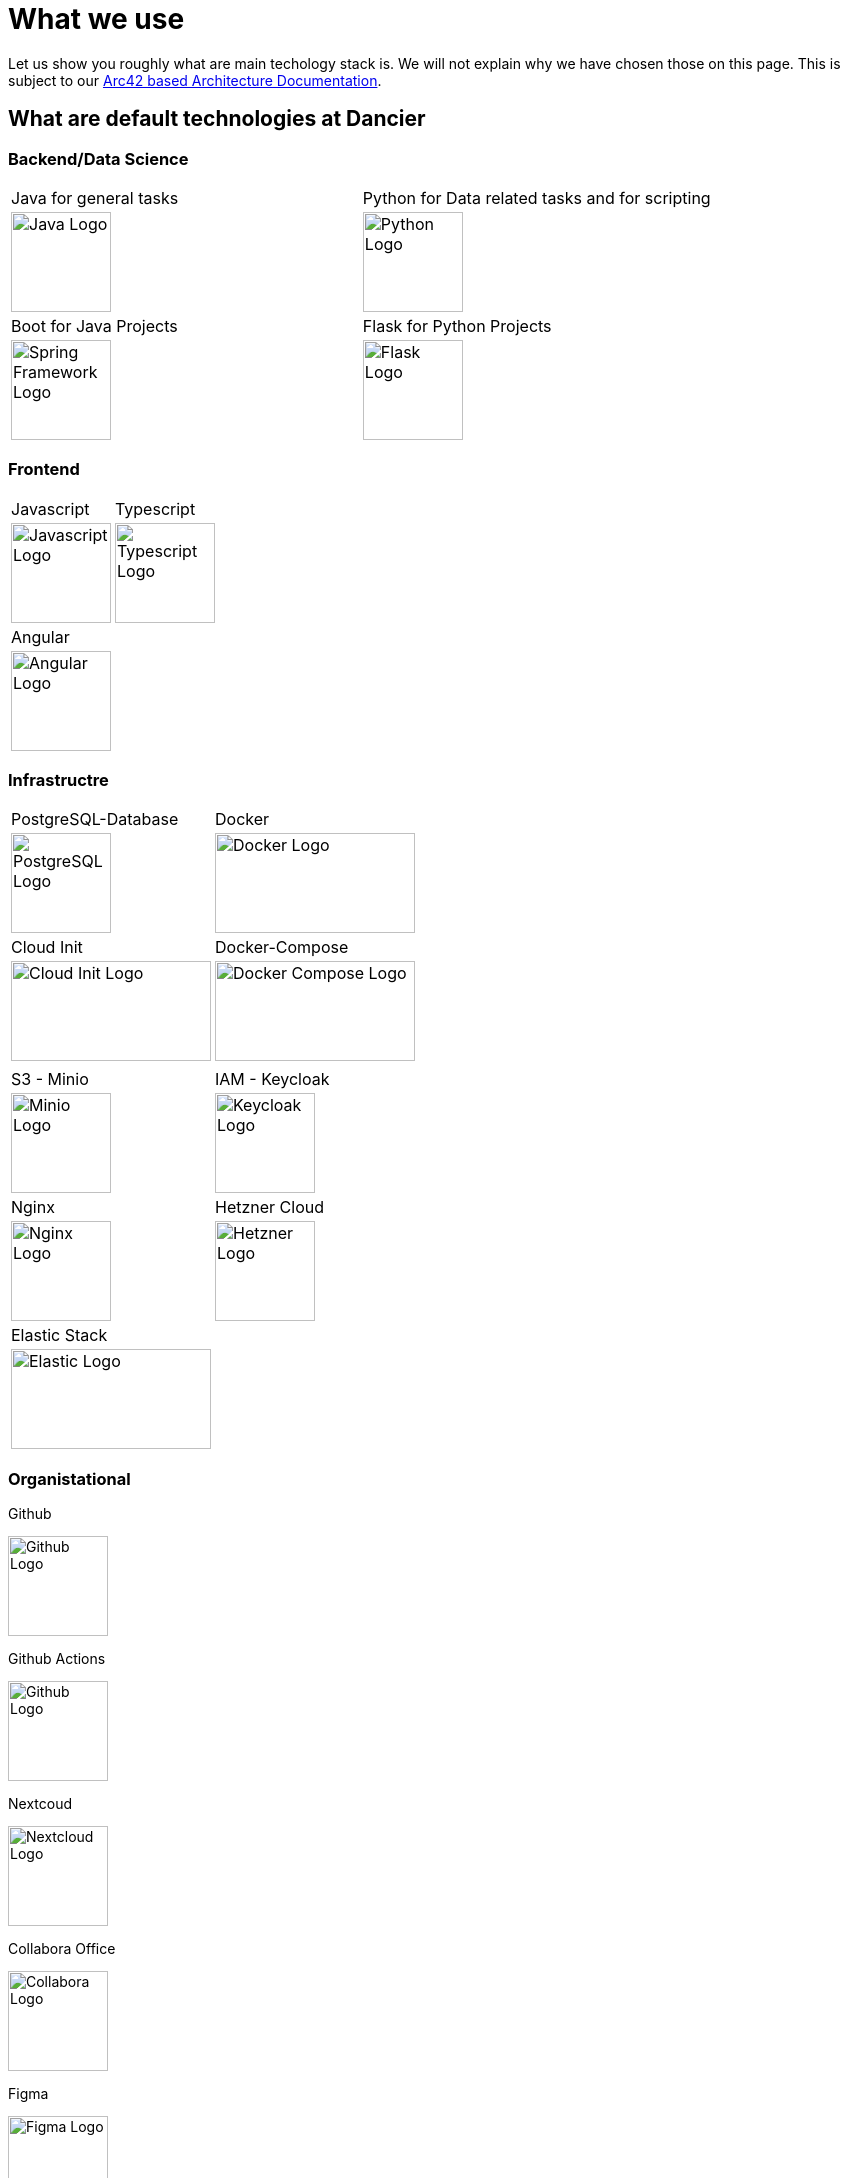 = What we use
:jbake-type: page
:jbake-status: published
:jbake-date: 2020-02-23
:jbake-tags: desgin pattern, architecture, java, kiss, agile, decision making
:jbake-description: Describe how we are making (not only technial) decisions
:jbake-disqus_enabled: true
:jbake-disqus_identifier: 6402d4ec-69e1-11ea-8a83-5f9a72c4b212
:idprefix:

Let us show you roughly what are main techology stack is. We will not explain why we have chosen those on this page. This is subject to our https://project.dancier.net/documentation/arc42/index.html#section-architecture-constraints[Arc42 based Architecture Documentation].

== What are default technologies at Dancier

=== Backend/Data Science


[stripes=odd, grid=cols, frame=none, cols="2"]
|===
|Java for general tasks | 
 Python for Data related tasks and for scripting |

image:./images/logo-java.svg[alt="Java Logo",  width=100, height=100]|
image:./images/logo-python.svg[alt="Python Logo",  width=100,height=100]

|Boot for Java Projects | 
 Flask for Python Projects|

image:./images/logo-spring-framework.svg[Spring Framework Logo, width=100, height=100] |
image:./images/logo-flask.svg[alt="Flask Logo",  width=100, height=100]

|===


=== Frontend

[stripes=odd, grid=cols, frame=none, cols="2"]
|===
|Javascript| 
 Typescript|
image:./images/logo-javascript.svg[alt="Javascript Logo",  width=100, height=100]
 |
image:./images/logo-typescript.svg[alt="Typescript Logo",  width=100, height=100] |
Angular |  |
image:./images/logo-angular.svg[alt="Angular Logo",  width=100, height=100] |
|===



=== Infrastructre


[stripes=odd, grid=cols, frame=none, cols="2"]
|===
|PostgreSQL-Database|  Docker|

image:./images/logo-postgresql.svg[alt="PostgreSQL Logo",  width=100, height=100]

 |
image:./images/logo-docker.svg[alt="Docker Logo", width=200, height=100]
|


Cloud Init | Docker-Compose |
image:./images/logo-cloud-init.svg[alt="Cloud Init Logo", width=200, height=100] |
image:./images/logo-docker-compose.svg[alt="Docker Compose Logo", width=200, height=100] |
 |

|S3 - Minio| IAM - Keycloak
|image:./images/logo-minio.png[alt="Minio Logo", width=100, height=100]
|image:./images/logo-keycloak.png[alt="Keycloak Logo",  width=100, height=100]

|Nginx| Hetzner Cloud
|image:./images/logo-nginx.png[alt="Nginx Logo", width=100, height=100]
|image:./images/logo-hetzner.svg[alt="Hetzner Logo", width=100, height=100]

|Elastic Stack|
|image:./images/logo-elasticsearch.svg[alt="Elastic Logo", width=200, height=100]
|
|===


=== Organistational

Github

image::./images/logo-github.png[alt="Github Logo", width=100, height=100]

Github Actions

image::./images/logo-github-actions.svg[alt="Github Logo", width=100, height=100]


Nextcoud

image::./images/logo-nextcloud.svg[alt="Nextcloud Logo", width=100, height=100]

Collabora Office

image::./images/logo-collabora-online.svg[alt="Collabora Logo", width=100, height=100]

Figma

image::./images/logo-figma.svg[alt="Figma Logo", width=100, height=100]


Ascii Doctor

image::./images/logo-asciidoctor.svg[alt="Asciidoctor Logo", width=100, height=100]


== Key drivers for technical decisions

 1. *Any decision should be as little opinionated as possible* +
    We should never choose a technology just because we consider
    it eg. cool or only because we have experienced it as a good fit for _another_ use case.
    Decisions should be made depending on the use case. +
 2. *Keep it simple stupid (KISS)* +
    Based on our interpretation of
    https://en.wikipedia.org/wiki/Agile_software_development[Agile Development]
    we think that we should choose the https://en.wikipedia.org/wiki/KISS_principle[simplest] approach to tackle a task.
    Particularly, we always try to avoid optimizing things before it turns out
    that optimization is needed (https://ubiquity.acm.org/article.cfm?id=1513451[see Donald Knuth]).
    This applies, in the same way, to _small_ things eg.
     * optimizing algorithms like SQL-queries
     * choosing frameworks for persistence, offering rest endpoints, frontend frameworks
     * infrastructural topics like VCS build system +
+
As well as it applies to "bigger" things eg.
     * Deciding architectural things like using CQRS
     * Using microservices vs. putting things into a monolith
 1. *Choosing standard* +
    Try to use standard options. Eg. when there are several similar web frameworks,
    go for the more prominent one. Because for the more prominent one we will
      * get more support from other developers if we run into problems
      * expect more support from the project itself, and also the project itself will exist longer
      * have better tooling support (if applicable)
      * have it easier to find more developers
 1. *Match techniques with skills of core team members* +
    The chosen technique should be either already known by the team (or part of the team) or the team must
    be willing to learn it.

It is obvious that some criteria could be in conflict with others. Then we use just common sense.


image::./images/Nginx_logo.svg.png[alt]
